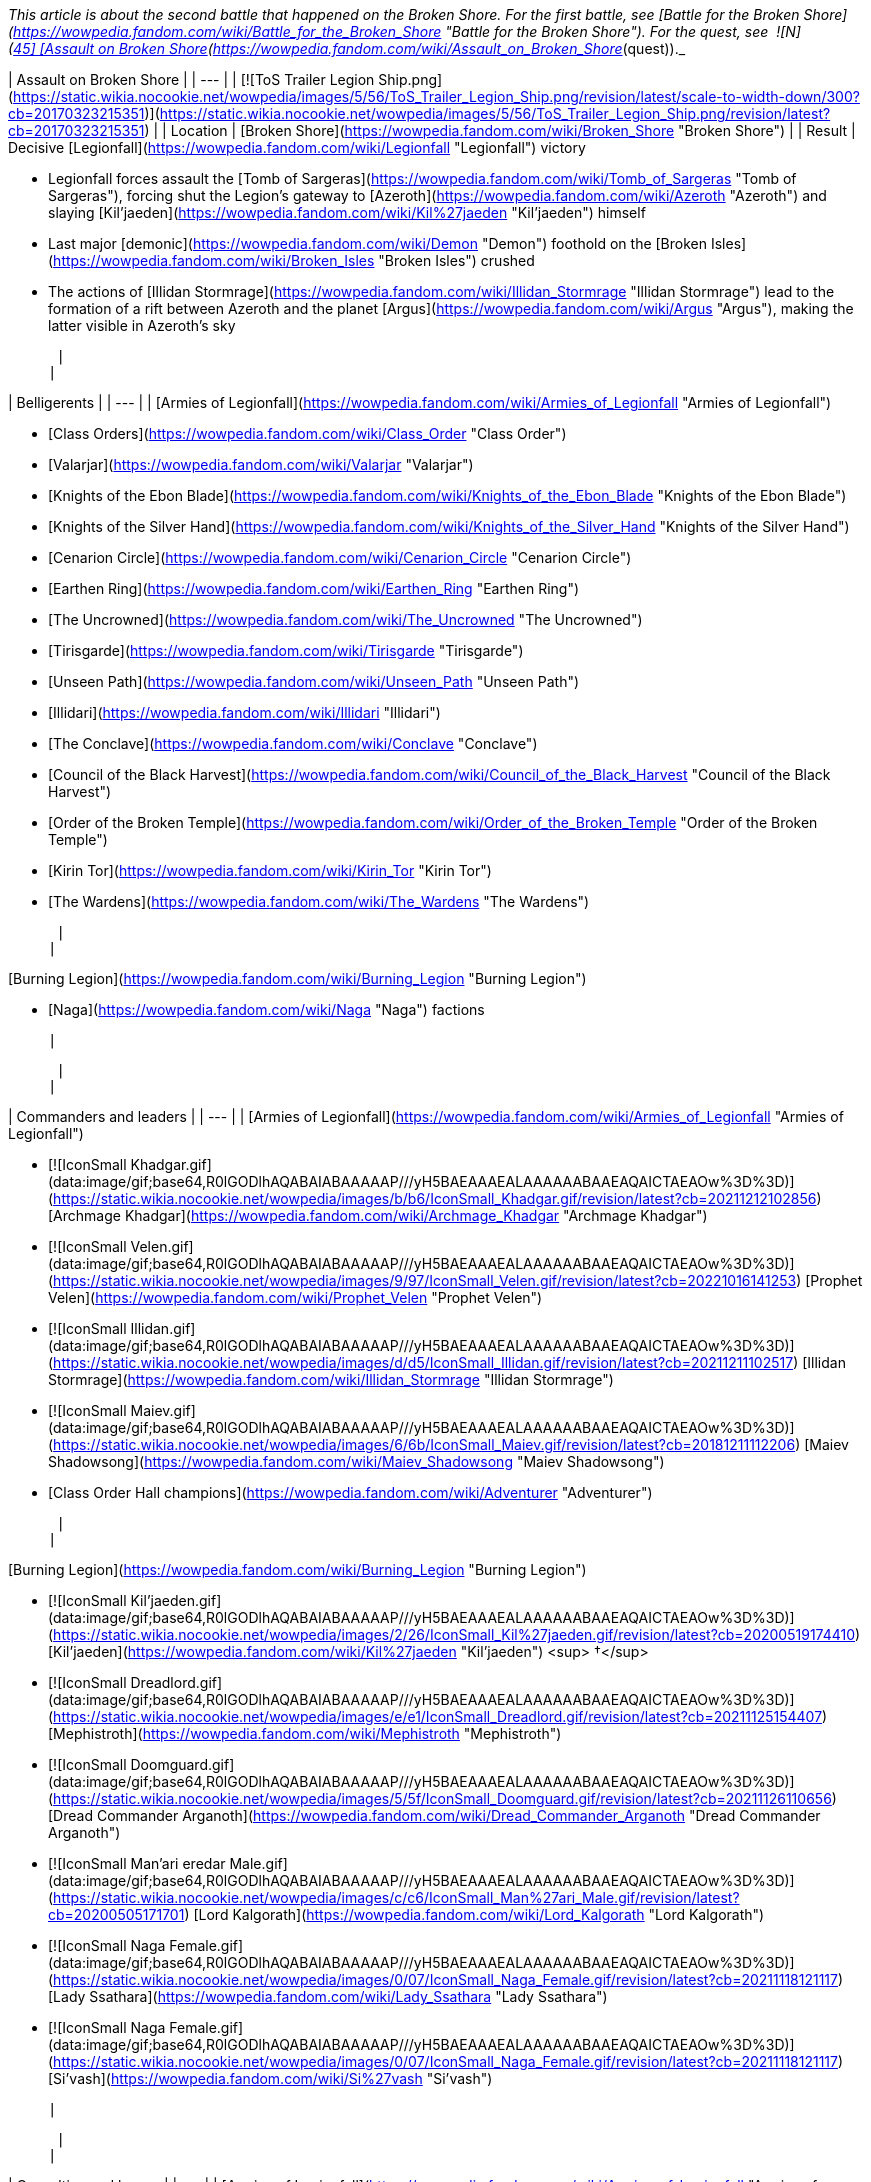 _This article is about the second battle that happened on the Broken Shore. For the first battle, see [Battle for the Broken Shore](https://wowpedia.fandom.com/wiki/Battle_for_the_Broken_Shore "Battle for the Broken Shore"). For the quest, see  ![N](https://static.wikia.nocookie.net/wowpedia/images/c/cb/Neutral_15.png/revision/latest?cb=20110620220434) \[45\] [Assault on Broken Shore](https://wowpedia.fandom.com/wiki/Assault_on_Broken_Shore_(quest))._

| Assault on Broken Shore |
| --- |
| [![ToS Trailer Legion Ship.png](https://static.wikia.nocookie.net/wowpedia/images/5/56/ToS_Trailer_Legion_Ship.png/revision/latest/scale-to-width-down/300?cb=20170323215351)](https://static.wikia.nocookie.net/wowpedia/images/5/56/ToS_Trailer_Legion_Ship.png/revision/latest?cb=20170323215351) |
| Location | [Broken Shore](https://wowpedia.fandom.com/wiki/Broken_Shore "Broken Shore") |
| Result | 
Decisive [Legionfall](https://wowpedia.fandom.com/wiki/Legionfall "Legionfall") victory

-   Legionfall forces assault the [Tomb of Sargeras](https://wowpedia.fandom.com/wiki/Tomb_of_Sargeras "Tomb of Sargeras"), forcing shut the Legion's gateway to [Azeroth](https://wowpedia.fandom.com/wiki/Azeroth "Azeroth") and slaying [Kil'jaeden](https://wowpedia.fandom.com/wiki/Kil%27jaeden "Kil'jaeden") himself
-   Last major [demonic](https://wowpedia.fandom.com/wiki/Demon "Demon") foothold on the [Broken Isles](https://wowpedia.fandom.com/wiki/Broken_Isles "Broken Isles") crushed
-   The actions of [Illidan Stormrage](https://wowpedia.fandom.com/wiki/Illidan_Stormrage "Illidan Stormrage") lead to the formation of a rift between Azeroth and the planet [Argus](https://wowpedia.fandom.com/wiki/Argus "Argus"), making the latter visible in Azeroth's sky

 |
| 

| Belligerents |
| --- |
| 
[Armies of Legionfall](https://wowpedia.fandom.com/wiki/Armies_of_Legionfall "Armies of Legionfall")

-   [Class Orders](https://wowpedia.fandom.com/wiki/Class_Order "Class Order")
    -   [Valarjar](https://wowpedia.fandom.com/wiki/Valarjar "Valarjar")
    -   [Knights of the Ebon Blade](https://wowpedia.fandom.com/wiki/Knights_of_the_Ebon_Blade "Knights of the Ebon Blade")
    -   [Knights of the Silver Hand](https://wowpedia.fandom.com/wiki/Knights_of_the_Silver_Hand "Knights of the Silver Hand")
    -   [Cenarion Circle](https://wowpedia.fandom.com/wiki/Cenarion_Circle "Cenarion Circle")
    -   [Earthen Ring](https://wowpedia.fandom.com/wiki/Earthen_Ring "Earthen Ring")
    -   [The Uncrowned](https://wowpedia.fandom.com/wiki/The_Uncrowned "The Uncrowned")
    -   [Tirisgarde](https://wowpedia.fandom.com/wiki/Tirisgarde "Tirisgarde")
    -   [Unseen Path](https://wowpedia.fandom.com/wiki/Unseen_Path "Unseen Path")
    -   [Illidari](https://wowpedia.fandom.com/wiki/Illidari "Illidari")
    -   [The Conclave](https://wowpedia.fandom.com/wiki/Conclave "Conclave")
    -   [Council of the Black Harvest](https://wowpedia.fandom.com/wiki/Council_of_the_Black_Harvest "Council of the Black Harvest")
    -   [Order of the Broken Temple](https://wowpedia.fandom.com/wiki/Order_of_the_Broken_Temple "Order of the Broken Temple")
-   [Kirin Tor](https://wowpedia.fandom.com/wiki/Kirin_Tor "Kirin Tor")
-   [The Wardens](https://wowpedia.fandom.com/wiki/The_Wardens "The Wardens")

 |
| 

[Burning Legion](https://wowpedia.fandom.com/wiki/Burning_Legion "Burning Legion")

-   [Naga](https://wowpedia.fandom.com/wiki/Naga "Naga") factions

 |

 |
| 

| Commanders and leaders |
| --- |
| 
[Armies of Legionfall](https://wowpedia.fandom.com/wiki/Armies_of_Legionfall "Armies of Legionfall")

-   [![IconSmall Khadgar.gif](data:image/gif;base64,R0lGODlhAQABAIABAAAAAP///yH5BAEAAAEALAAAAAABAAEAQAICTAEAOw%3D%3D)](https://static.wikia.nocookie.net/wowpedia/images/b/b6/IconSmall_Khadgar.gif/revision/latest?cb=20211212102856) [Archmage Khadgar](https://wowpedia.fandom.com/wiki/Archmage_Khadgar "Archmage Khadgar")
-   [![IconSmall Velen.gif](data:image/gif;base64,R0lGODlhAQABAIABAAAAAP///yH5BAEAAAEALAAAAAABAAEAQAICTAEAOw%3D%3D)](https://static.wikia.nocookie.net/wowpedia/images/9/97/IconSmall_Velen.gif/revision/latest?cb=20221016141253) [Prophet Velen](https://wowpedia.fandom.com/wiki/Prophet_Velen "Prophet Velen")
-   [![IconSmall Illidan.gif](data:image/gif;base64,R0lGODlhAQABAIABAAAAAP///yH5BAEAAAEALAAAAAABAAEAQAICTAEAOw%3D%3D)](https://static.wikia.nocookie.net/wowpedia/images/d/d5/IconSmall_Illidan.gif/revision/latest?cb=20211211102517) [Illidan Stormrage](https://wowpedia.fandom.com/wiki/Illidan_Stormrage "Illidan Stormrage")
-   [![IconSmall Maiev.gif](data:image/gif;base64,R0lGODlhAQABAIABAAAAAP///yH5BAEAAAEALAAAAAABAAEAQAICTAEAOw%3D%3D)](https://static.wikia.nocookie.net/wowpedia/images/6/6b/IconSmall_Maiev.gif/revision/latest?cb=20181211112206) [Maiev Shadowsong](https://wowpedia.fandom.com/wiki/Maiev_Shadowsong "Maiev Shadowsong")
-   [Class Order Hall champions](https://wowpedia.fandom.com/wiki/Adventurer "Adventurer")

 |
| 

[Burning Legion](https://wowpedia.fandom.com/wiki/Burning_Legion "Burning Legion")

-   [![IconSmall Kil'jaeden.gif](data:image/gif;base64,R0lGODlhAQABAIABAAAAAP///yH5BAEAAAEALAAAAAABAAEAQAICTAEAOw%3D%3D)](https://static.wikia.nocookie.net/wowpedia/images/2/26/IconSmall_Kil%27jaeden.gif/revision/latest?cb=20200519174410) [Kil'jaeden](https://wowpedia.fandom.com/wiki/Kil%27jaeden "Kil'jaeden") <sup>&nbsp;†</sup>
    -   [![IconSmall Dreadlord.gif](data:image/gif;base64,R0lGODlhAQABAIABAAAAAP///yH5BAEAAAEALAAAAAABAAEAQAICTAEAOw%3D%3D)](https://static.wikia.nocookie.net/wowpedia/images/e/e1/IconSmall_Dreadlord.gif/revision/latest?cb=20211125154407) [Mephistroth](https://wowpedia.fandom.com/wiki/Mephistroth "Mephistroth")
    -   [![IconSmall Doomguard.gif](data:image/gif;base64,R0lGODlhAQABAIABAAAAAP///yH5BAEAAAEALAAAAAABAAEAQAICTAEAOw%3D%3D)](https://static.wikia.nocookie.net/wowpedia/images/5/5f/IconSmall_Doomguard.gif/revision/latest?cb=20211126110656) [Dread Commander Arganoth](https://wowpedia.fandom.com/wiki/Dread_Commander_Arganoth "Dread Commander Arganoth")
    -   [![IconSmall Man'ari eredar Male.gif](data:image/gif;base64,R0lGODlhAQABAIABAAAAAP///yH5BAEAAAEALAAAAAABAAEAQAICTAEAOw%3D%3D)](https://static.wikia.nocookie.net/wowpedia/images/c/c6/IconSmall_Man%27ari_Male.gif/revision/latest?cb=20200505171701) [Lord Kalgorath](https://wowpedia.fandom.com/wiki/Lord_Kalgorath "Lord Kalgorath")
-   [![IconSmall Naga Female.gif](data:image/gif;base64,R0lGODlhAQABAIABAAAAAP///yH5BAEAAAEALAAAAAABAAEAQAICTAEAOw%3D%3D)](https://static.wikia.nocookie.net/wowpedia/images/0/07/IconSmall_Naga_Female.gif/revision/latest?cb=20211118121117) [Lady Ssathara](https://wowpedia.fandom.com/wiki/Lady_Ssathara "Lady Ssathara")
-   [![IconSmall Naga Female.gif](data:image/gif;base64,R0lGODlhAQABAIABAAAAAP///yH5BAEAAAEALAAAAAABAAEAQAICTAEAOw%3D%3D)](https://static.wikia.nocookie.net/wowpedia/images/0/07/IconSmall_Naga_Female.gif/revision/latest?cb=20211118121117) [Si'vash](https://wowpedia.fandom.com/wiki/Si%27vash "Si'vash")

 |

 |
| 

| Casualties and losses |
| --- |
| 
[Armies of Legionfall](https://wowpedia.fandom.com/wiki/Armies_of_Legionfall "Armies of Legionfall")

-   Heavy

 |
| 

[Burning Legion](https://wowpedia.fandom.com/wiki/Burning_Legion "Burning Legion")

-   Heavy

 |

 |
| Previous | [Nightfallen rebellion](https://wowpedia.fandom.com/wiki/Nightfallen_rebellion "Nightfallen rebellion") |
| Next | [Legion Assaults](https://wowpedia.fandom.com/wiki/Legion_Assaults "Legion Assaults") |

The **Assault on Broken Shore** (or the **Legionfall Campaign**)<sup id="cite_ref-1"><a href="https://wowpedia.fandom.com/wiki/Assault_on_Broken_Shore#cite_note-1">[1]</a></sup><sup id="cite_ref-2"><a href="https://wowpedia.fandom.com/wiki/Assault_on_Broken_Shore#cite_note-2">[2]</a></sup> is a battle between the [Burning Legion](https://wowpedia.fandom.com/wiki/Burning_Legion "Burning Legion") and a united force of [Azeroth](https://wowpedia.fandom.com/wiki/Azeroth "Azeroth")'s defenders, centered around the [Broken Shore](https://wowpedia.fandom.com/wiki/Broken_Shore "Broken Shore") region of the [Broken Isles](https://wowpedia.fandom.com/wiki/Broken_Isles "Broken Isles"), as a part of the larger [war in the Broken Isles](https://wowpedia.fandom.com/wiki/Third_invasion_of_the_Burning_Legion#War_in_the_Broken_Isles "Third invasion of the Burning Legion"). The assault, triggered by a Legion attack on [Dalaran](https://wowpedia.fandom.com/wiki/Dalaran "Dalaran"), echoed [a similar effort](https://wowpedia.fandom.com/wiki/Battle_for_the_Broken_Shore "Battle for the Broken Shore") launched at the war's outbreak; one which ultimately resulted in a decisive victory for the Burning Legion.

In preparing for the imminent assault on the Legion-held Broken Shore, representatives from all of the various [Class Orders](https://wowpedia.fandom.com/wiki/Class_Order "Class Order") met to form the [Armies of Legionfall](https://wowpedia.fandom.com/wiki/Armies_of_Legionfall "Armies of Legionfall"), a new unified faction dedicated to thwarting the Burning Legion. Under the direction of [Archmage Khadgar](https://wowpedia.fandom.com/wiki/Khadgar "Khadgar") of the [Kirin Tor](https://wowpedia.fandom.com/wiki/Kirin_Tor "Kirin Tor"), this new force successfully threw back the [demons](https://wowpedia.fandom.com/wiki/Demon "Demon")' assault on Dalaran and secured a foothold on the Broken Shore itself.

Based from the position of [Deliverance Point](https://wowpedia.fandom.com/wiki/Deliverance_Point "Deliverance Point"), the Armies of Legionfall quickly set about engaging the Legion throughout the Broken Shore, securing further gains against [Kil'jaeden](https://wowpedia.fandom.com/wiki/Kil%27jaeden "Kil'jaeden")'s forces. The mortals' primary goal remains the [Tomb of Sargeras](https://wowpedia.fandom.com/wiki/Tomb_of_Sargeras "Tomb of Sargeras"), the focal point of the Burning Legion's invasion, where they seek to sever the Legion's link the [Twisting Nether](https://wowpedia.fandom.com/wiki/Twisting_Nether "Twisting Nether").

## History

### Wrath of the Deceiver

[![](https://static.wikia.nocookie.net/wowpedia/images/c/c8/Legionfall_champions.jpg/revision/latest/scale-to-width-down/290?cb=20170323193900)](https://static.wikia.nocookie.net/wowpedia/images/c/c8/Legionfall_champions.jpg/revision/latest?cb=20170323193900)

The meeting in [Dalaran](https://wowpedia.fandom.com/wiki/Dalaran "Dalaran")

The outcome of the siege of the [Nighthold](https://wowpedia.fandom.com/wiki/Nighthold "Nighthold") in [Suramar City](https://wowpedia.fandom.com/wiki/Suramar_City "Suramar City") saw the conclusion of the [Nightfallen rebellion](https://wowpedia.fandom.com/wiki/Nightfallen_rebellion "Nightfallen rebellion"), the death of the [warlock](https://wowpedia.fandom.com/wiki/Warlock "Warlock") [Gul'dan](https://wowpedia.fandom.com/wiki/Gul%27dan_(alternate_universe) "Gul'dan (alternate universe)"), and the failure of the [Burning Legion](https://wowpedia.fandom.com/wiki/Burning_Legion "Burning Legion")'s plans in the region. The recovery of the final [Pillar of Creation](https://wowpedia.fandom.com/wiki/Pillar_of_Creation "Pillar of Creation"), the [Eye of Aman'thul](https://wowpedia.fandom.com/wiki/Eye_of_Aman%27thul "Eye of Aman'thul"), also marked a new milestone in the fight against the Legion's invasion as a whole.

With all the ancient artifacts in hand, the portal facilitating the [demons](https://wowpedia.fandom.com/wiki/Demon "Demon")' assault on [Azeroth](https://wowpedia.fandom.com/wiki/Azeroth "Azeroth") could finally be sealed shut permanently, ending the immediate threat to the world. This portal, however, was located at the very center of the Legion's presence on the [Broken Isles](https://wowpedia.fandom.com/wiki/Broken_Isles "Broken Isles"): the [Tomb of Sargeras](https://wowpedia.fandom.com/wiki/Tomb_of_Sargeras "Tomb of Sargeras"). A meeting was subsequently called by [Archmage Khadgar](https://wowpedia.fandom.com/wiki/Archmage_Khadgar "Archmage Khadgar") of the [Kirin Tor](https://wowpedia.fandom.com/wiki/Kirin_Tor "Kirin Tor") in the city of [Dalaran](https://wowpedia.fandom.com/wiki/Dalaran "Dalaran") to plan for the impending assault, with representatives from all of Azeroth's [Class Orders](https://wowpedia.fandom.com/wiki/Class_Order "Class Order") in attendance.

[During the ensuing meeting](https://wowpedia.fandom.com/wiki/Assault_on_Broken_Shore#) on [Krasus' Landing](https://wowpedia.fandom.com/wiki/Krasus%27_Landing "Krasus' Landing"), Khadgar outlined to those gathered the importance of striking against the Legion immediately, now that all the Pillars of Creation were in their possession. [Prophet Velen](https://wowpedia.fandom.com/wiki/Prophet_Velen "Prophet Velen") went on to preach caution and vigilance to those gathered; yet unbeknownst to even Velen, the [demon lord](https://wowpedia.fandom.com/wiki/Demon_lord "Demon lord") [Kil'jaeden](https://wowpedia.fandom.com/wiki/Kil%27jaeden "Kil'jaeden") himself was observing the gathering from the planet [Argus](https://wowpedia.fandom.com/wiki/Argus "Argus"). Infuriated on seeing his former friend, Kil'jaeden ordered a massive attack on Dalaran itself, after communing with his master [Sargeras](https://wowpedia.fandom.com/wiki/Sargeras "Sargeras").

As [Legion ships](https://wowpedia.fandom.com/wiki/Legion_ship "Legion ship") began bearing down on Dalaran, the [Armies of Legionfall](https://wowpedia.fandom.com/wiki/Armies_of_Legionfall "Armies of Legionfall") were quickly mobilized to deal with the threat. Along with [Illidan Stormrage](https://wowpedia.fandom.com/wiki/Illidan_Stormrage "Illidan Stormrage"), [Maiev Shadowsong](https://wowpedia.fandom.com/wiki/Maiev_Shadowsong "Maiev Shadowsong") and forces from the [Class Orders](https://wowpedia.fandom.com/wiki/Class_Order "Class Order"), the [Order Hall champions](https://wowpedia.fandom.com/wiki/Adventurer "Adventurer") spearheaded an assault on the demons on and above the nearby [Broken Shore](https://wowpedia.fandom.com/wiki/Broken_Shore "Broken Shore").

### Initial assault

[![](https://static.wikia.nocookie.net/wowpedia/images/9/95/ToS_Trailer_Legion_Ship2.png/revision/latest/scale-to-width-down/250?cb=20170323215508)](https://static.wikia.nocookie.net/wowpedia/images/9/95/ToS_Trailer_Legion_Ship2.png/revision/latest?cb=20170323215508)

Legion ships bear down on [Dalaran](https://wowpedia.fandom.com/wiki/Dalaran "Dalaran")

_Main article: [Assault on Broken Shore (quest)](https://wowpedia.fandom.com/wiki/Assault_on_Broken_Shore_(quest) "Assault on Broken Shore (quest)")_

Immediately, forces from [Dalaran](https://wowpedia.fandom.com/wiki/Dalaran "Dalaran") counterattacked the Legion demonic vessels, beginning a series of heated battles on the ships' decks. Meanwhile, another force sent from Dalaran struck out toward the Broken Shore itself, clashing with the [Burning Legion](https://wowpedia.fandom.com/wiki/Burning_Legion "Burning Legion") on the coastline along the southern coastline, and quickly carving a path through the demons inland.

After closing numerous portals and defeating Legion reinforcements, the mortal champions used a large portal created by the [Council of the Black Harvest](https://wowpedia.fandom.com/wiki/Council_of_the_Black_Harvest "Council of the Black Harvest") to gain access to the demon command ship hovering near the battlefield.

Having planted explosives around the vessel, the invaders then confronted the [dreadlord](https://wowpedia.fandom.com/wiki/Nathrezim "Nathrezim") commanding the Legion's forces, [Mephistroth](https://wowpedia.fandom.com/wiki/Mephistroth "Mephistroth"). Although he was not slain, Mephistroth retreated from the battle following the fight, leaving the ship in the mortals' hands. Shortly thereafter, the explosives were detonated and the ship was annihilated. The attack on Dalaran subsequently ground to a halt, while the Armies of Legionfall exploited their victory by establishing a permanent base on the Broken Shore, in the form of [Deliverance Point](https://wowpedia.fandom.com/wiki/Deliverance_Point "Deliverance Point").<sup id="cite_ref-3"><a href="https://wowpedia.fandom.com/wiki/Assault_on_Broken_Shore#cite_note-3">[3]</a></sup>

### The conflict continues

[![](https://static.wikia.nocookie.net/wowpedia/images/5/5d/Legion_Portal_%28Assault_on_Broken_Shore%29.png/revision/latest/scale-to-width-down/180?cb=20201203121201)](https://static.wikia.nocookie.net/wowpedia/images/5/5d/Legion_Portal_%28Assault_on_Broken_Shore%29.png/revision/latest?cb=20201203121201)

Legion Portal

[![](https://static.wikia.nocookie.net/wowpedia/images/a/af/Broken_Shore_demons.jpg/revision/latest/scale-to-width-down/300?cb=20170410194253)](https://static.wikia.nocookie.net/wowpedia/images/a/af/Broken_Shore_demons.jpg/revision/latest?cb=20170410194253)

[Demonic](https://wowpedia.fandom.com/wiki/Demon "Demon") forces on the [Broken Shore](https://wowpedia.fandom.com/wiki/Broken_Shore "Broken Shore")

Soon, the Armies of Legionfall began operating from several other locations throughout the [Broken Shore](https://wowpedia.fandom.com/wiki/Broken_Shore "Broken Shore"), including [Vengeance Point](https://wowpedia.fandom.com/wiki/Vengeance_Point "Vengeance Point") to the north and [Aalgen Point](https://wowpedia.fandom.com/wiki/Aalgen_Point "Aalgen Point") in the east. The garrison of [Illidari](https://wowpedia.fandom.com/wiki/Illidari "Illidari") [demon hunters](https://wowpedia.fandom.com/wiki/Demon_hunter "Demon hunter") at Vengeance Point, in particular, came under heavy attack from demonic forces, which attempted to overwhelm the outpost. [Champions](https://wowpedia.fandom.com/wiki/Adventurer "Adventurer") of the [Order Halls](https://wowpedia.fandom.com/wiki/Order_Hall "Order Hall") ultimately succeeding in stemming this tide early in the conflict.<sup id="cite_ref-4"><a href="https://wowpedia.fandom.com/wiki/Assault_on_Broken_Shore#cite_note-4">[4]</a></sup>

With a base established, the Armies of Legionfall rapidly set about constructing various other important structures at Deliverance Point which would aid in the fight against the Burning Legion. In particular, the [Mage Tower](https://wowpedia.fandom.com/wiki/Mage_Tower_(Broken_Shore) "Mage Tower (Broken Shore)"), [Nether Disruptor](https://wowpedia.fandom.com/wiki/Nether_Disruptor "Nether Disruptor"), and [Command Center](https://wowpedia.fandom.com/wiki/Command_Center "Command Center") became a major focus of the Order Halls, the building of which in turn required a great deal of resources and supplies secured across the region. Even when completed, however, these structures became key targets for demonic attacks and thus rarely remained intact for long.

Around this time, a sizeable group of [naga](https://wowpedia.fandom.com/wiki/Naga "Naga"), independent from the majority of the race loyal to [Queen Azshara](https://wowpedia.fandom.com/wiki/Queen_Azshara "Queen Azshara"), arrived on the Broken Shore to pledge allegiance to the Burning Legion in exchange for great power. Incidentally, these naga took up residence at [Felrage Strand](https://wowpedia.fandom.com/wiki/Felrage_Strand "Felrage Strand") along the coastline of the Broken Shore, as well as within the [Tomb of Sargeras](https://wowpedia.fandom.com/wiki/Tomb_of_Sargeras "Tomb of Sargeras") proper. They went on to join in the fight against the Armies of Legionfall, and became a target for the invaders as they attempted to push the Legion from the isles.<sup id="cite_ref-5"><a href="https://wowpedia.fandom.com/wiki/Assault_on_Broken_Shore#cite_note-5">[5]</a></sup>

In response to the incursion into the Broken Shore, the Burning Legion gradually increased its efforts in assaulting the remainder of the [Broken Isles](https://wowpedia.fandom.com/wiki/Broken_Isles "Broken Isles").<sup id="cite_ref-6"><a href="https://wowpedia.fandom.com/wiki/Assault_on_Broken_Shore#cite_note-6">[6]</a></sup> [Large-scale invasions](https://wowpedia.fandom.com/wiki/Legion_Assaults "Legion Assaults") were launched in all the Isles' regions, with the denizens of each fighting desperately to repel the attacks. Forces engaged on the Broken Shore were subsequently forced to leave occasionally to aid the defeat of these invasions.

Meanwhile, Legion forces on the Broken Shore (continuously supplied from the Tomb of Sargeras) continued battle with the determined Armies of Legionfall. A great deal of resistance came in the form of the _[Sentinax](https://wowpedia.fandom.com/wiki/Sentinax "Sentinax")_, a powerful [command ship](https://wowpedia.fandom.com/wiki/Legion_ship "Legion ship") which patrolled the skies over the Broken Shore, raining fire on those below and opening portals to initiate attacks.

### The Cathedral of Eternal Night

[![](https://static.wikia.nocookie.net/wowpedia/images/a/a0/Tomb_of_Sargeras_06.jpg/revision/latest/scale-to-width-down/250?cb=20170410223824)](https://static.wikia.nocookie.net/wowpedia/images/a/a0/Tomb_of_Sargeras_06.jpg/revision/latest?cb=20170410223824)

The [Tomb of Sargeras](https://wowpedia.fandom.com/wiki/Tomb_of_Sargeras "Tomb of Sargeras")

In keeping with their objective of the [Tomb of Sargeras](https://wowpedia.fandom.com/wiki/Tomb_of_Sargeras "Tomb of Sargeras"), an attack was planned on the fallen temple to [Elune](https://wowpedia.fandom.com/wiki/Elune "Elune") in order to begin the process of closing the Legion's portal. A large force engaged the majority of the demons guarding the structure, while an elite team of champions aided by [Illidan Stormrage](https://wowpedia.fandom.com/wiki/Illidan_Stormrage "Illidan Stormrage") and [Maiev Shadowsong](https://wowpedia.fandom.com/wiki/Maiev_Shadowsong "Maiev Shadowsong") began to ascend to the upper reaches. They carved a path through the Legion defenders before reaching the summit of the [Cathedral of Eternal Night](https://wowpedia.fandom.com/wiki/Cathedral_of_Eternal_Night "Cathedral of Eternal Night"). There, the party was confronted by [Mephistroth](https://wowpedia.fandom.com/wiki/Mephistroth "Mephistroth"), still commanding the Legion's defense of the Broken Shore.<sup id="cite_ref-7"><a href="https://wowpedia.fandom.com/wiki/Assault_on_Broken_Shore#cite_note-7">[7]</a></sup>

Seeking to return the  ![](https://static.wikia.nocookie.net/wowpedia/images/2/2f/Ability_paladin_shieldofthetemplar.png/revision/latest/scale-to-width-down/16?cb=20080826222526)[\[Aegis of Aggramar\]](https://wowpedia.fandom.com/wiki/Aegis_of_Aggramar) (a Pillar of Creation) to its resting place and thus close the demonic portal, the mortal invaders battled the [dreadlord](https://wowpedia.fandom.com/wiki/Dreadlord "Dreadlord"), who attempted to stop them. In the ensuing fight, Mephistroth was slain and an echo of the former [Guardian](https://wowpedia.fandom.com/wiki/Guardian "Guardian") [Aegwynn](https://wowpedia.fandom.com/wiki/Aegwynn "Aegwynn") appeared and spoke to the champions. She revealed to them what would truly be required to close the Legion's portal; the Pillars of Creation would have to be used in the depths of the Tomb of Sargeras. By placing the Pillars of Creation in the tomb, it would consequently restore Aegwynn's wards and push back against the Burning Legion invaders. Afterwards, the champions must venture into the depths of the tomb and use the [Eye of Aman'Thul](https://wowpedia.fandom.com/wiki/Eye_of_Aman%27Thul "Eye of Aman'Thul") to eradicate the [Felstorm](https://wowpedia.fandom.com/wiki/Felstorm "Felstorm") and sever the Legion's link to Azeroth.<sup id="cite_ref-8"><a href="https://wowpedia.fandom.com/wiki/Assault_on_Broken_Shore#cite_note-8">[8]</a></sup>

Unbeknownst to the armies of [Legionfall](https://wowpedia.fandom.com/wiki/Legionfall "Legionfall") and Aegwynn's echo, when [Gul'dan](https://wowpedia.fandom.com/wiki/Gul%27dan_(alternate_universe) "Gul'dan (alternate universe)") re-entered the tomb, he tore down Aegwynn's wards and opened a doorway for the [Legion](https://wowpedia.fandom.com/wiki/Burning_Legion "Burning Legion") to invade.<sup id="cite_ref-ToSin_9-0"><a href="https://wowpedia.fandom.com/wiki/Assault_on_Broken_Shore#cite_note-ToSin-9">[9]</a></sup> Consequently, this allowed the fel army to tear at the vault in hopes of reanimating [Sargeras](https://wowpedia.fandom.com/wiki/Sargeras "Sargeras")' [Fallen Avatar](https://wowpedia.fandom.com/wiki/Fallen_Avatar "Fallen Avatar"). The protective wards which were meant to secure the temple now become a hindrance and the champions must now use the Pillars of Creation to unbar their way.<sup id="cite_ref-10"><a href="https://wowpedia.fandom.com/wiki/Assault_on_Broken_Shore#cite_note-10">[10]</a></sup>

After weeks of a hard-fought battle, Azeroth's heroes, at last, enter the dark [Tomb of Sargeras](https://wowpedia.fandom.com/wiki/Tomb_of_Sargeras_(instance) "Tomb of Sargeras (instance)"). Using the [Pillars of Creation](https://wowpedia.fandom.com/wiki/Pillars_of_Creation "Pillars of Creation") to unbar [Aegwynn](https://wowpedia.fandom.com/wiki/Aegwynn "Aegwynn")'s protective wards, the band of heroes eventually defeated the remnants of the fel army in the vault and faced [Sargeras](https://wowpedia.fandom.com/wiki/Sargeras "Sargeras")' own [avatar](https://wowpedia.fandom.com/wiki/Avatar_of_Sargeras "Avatar of Sargeras"). [Prophet Velen](https://wowpedia.fandom.com/wiki/Prophet_Velen "Prophet Velen"), [Archmage Khadgar](https://wowpedia.fandom.com/wiki/Archmage_Khadgar "Archmage Khadgar"), [Illidan](https://wowpedia.fandom.com/wiki/Illidan "Illidan"), and Azeroth's heroes pursued [Kil'jaeden](https://wowpedia.fandom.com/wiki/Kil%27jaeden "Kil'jaeden") to his [command ship](https://wowpedia.fandom.com/wiki/Legion_ship "Legion ship") and vanquished him once and for all. With the death of Kil'jaeden, the Deceiver's command ship began to crash on Argus. Khadgar teleported everyone to the safety of [Azsuna](https://wowpedia.fandom.com/wiki/Azsuna "Azsuna") through a rift Illidan had opened with the  ![](https://static.wikia.nocookie.net/wowpedia/images/3/32/Inv_7ti_titan_sargeritekeystone.png/revision/latest/scale-to-width-down/16?cb=20160428145829)[\[Sargerite Keystone\]](https://wowpedia.fandom.com/wiki/Sargerite_Keystone) before the ship exploded. However, after arriving safely on Azeroth, it was revealed Illidan had left a rift from Azeroth to [Argus](https://wowpedia.fandom.com/wiki/Argus "Argus") open, much to Khadgar's dismay. Horrified, Khadgar asked Illidan what he had done, and Illidan responded that sometimes the hand of fate must be forced.<sup id="cite_ref-ToSin_9-1"><a href="https://wowpedia.fandom.com/wiki/Assault_on_Broken_Shore#cite_note-ToSin-9">[9]</a></sup>

## Trivia

-   The "Assault on Broken Shore" scenario largely harkens back to the original [conflict on the Broken Shore](https://wowpedia.fandom.com/wiki/Battle_for_the_Broken_Shore "Battle for the Broken Shore") at the outset of the [Third invasion of the Burning Legion](https://wowpedia.fandom.com/wiki/Third_invasion_of_the_Burning_Legion "Third invasion of the Burning Legion").
-   Different units from different [class orders](https://wowpedia.fandom.com/wiki/Class_Order "Class Order") appear to aid the [Legionfall commander](https://wowpedia.fandom.com/wiki/Adventurer "Adventurer").
    -   [Cenarion Circle](https://wowpedia.fandom.com/wiki/Cenarion_Circle "Cenarion Circle"): [Tranquil Bloomers](https://wowpedia.fandom.com/wiki/Tranquil_Bloomer "Tranquil Bloomer") and an [Ancient of War](https://wowpedia.fandom.com/wiki/Ancient_of_War_(Legion) "Ancient of War (Legion)")
    -   [Conclave](https://wowpedia.fandom.com/wiki/Conclave "Conclave"): [Grand Priests](https://wowpedia.fandom.com/wiki/Grand_Priest "Grand Priest"), led by [Velen](https://wowpedia.fandom.com/wiki/Velen "Velen")
    -   [Council of the Black Harvest](https://wowpedia.fandom.com/wiki/Council_of_the_Black_Harvest "Council of the Black Harvest"): [Black Harvest Invokers](https://wowpedia.fandom.com/wiki/Black_Harvest_Invoker "Black Harvest Invoker") and [Acolytes](https://wowpedia.fandom.com/wiki/Black_Harvest_Acolyte "Black Harvest Acolyte"), led by [Ritssyn Flamescowl](https://wowpedia.fandom.com/wiki/Ritssyn_Flamescowl "Ritssyn Flamescowl")
    -   [Earthen Ring](https://wowpedia.fandom.com/wiki/Earthen_Ring "Earthen Ring"): [Earthen Ring Shaman](https://wowpedia.fandom.com/wiki/Earthen_Ring_Shaman "Earthen Ring Shaman")
    -   [Illidari](https://wowpedia.fandom.com/wiki/Illidari "Illidari"): [Illidari Veterans](https://wowpedia.fandom.com/wiki/Illidari_Veteran "Illidari Veteran"), led by [Illidan Stormrage](https://wowpedia.fandom.com/wiki/Illidan_Stormrage "Illidan Stormrage")
    -   [Knights of the Ebon Blade](https://wowpedia.fandom.com/wiki/Knights_of_the_Ebon_Blade "Knights of the Ebon Blade"): [Knights of the Ebon Blade](https://wowpedia.fandom.com/wiki/Knight_of_the_Ebon_Blade_(NPC) "Knight of the Ebon Blade (NPC)")
    -   [Knights of the Silver Hand](https://wowpedia.fandom.com/wiki/Knights_of_the_Silver_Hand "Knights of the Silver Hand"): [Silver Highguards](https://wowpedia.fandom.com/wiki/Silver_Highguard "Silver Highguard")
    -   [Order of the Broken Temple](https://wowpedia.fandom.com/wiki/Order_of_the_Broken_Temple "Order of the Broken Temple"): [Crane Style Masters](https://wowpedia.fandom.com/wiki/Crane_Style_Master "Crane Style Master")
    -   [Uncrowned](https://wowpedia.fandom.com/wiki/The_Uncrowned "The Uncrowned"): [Uncrowned Agents](https://wowpedia.fandom.com/wiki/Uncrowned_Agent "Uncrowned Agent")
    -   [Tirisgarde](https://wowpedia.fandom.com/wiki/Tirisgarde "Tirisgarde"): [Kirin Tor Guardians](https://wowpedia.fandom.com/wiki/Kirin_Tor_Guardian "Kirin Tor Guardian") and [Mages](https://wowpedia.fandom.com/wiki/Kirin_Tor_Mage_(Broken_Shore) "Kirin Tor Mage (Broken Shore)")
    -   [Unseen Path](https://wowpedia.fandom.com/wiki/Unseen_Path "Unseen Path"): [Unseen Pathfinders](https://wowpedia.fandom.com/wiki/Unseen_Pathfinder "Unseen Pathfinder")
    -   [Valarjar](https://wowpedia.fandom.com/wiki/Valarjar "Valarjar"): [Stormforged Shieldmaidens](https://wowpedia.fandom.com/wiki/Stormforged_Shieldmaiden "Stormforged Shieldmaiden")
    -   [Wardens](https://wowpedia.fandom.com/wiki/The_Wardens "The Wardens"): [Warden Vigilants](https://wowpedia.fandom.com/wiki/Warden_Vigilant "Warden Vigilant"), led by [Maiev Shadowsong](https://wowpedia.fandom.com/wiki/Maiev_Shadowsong "Maiev Shadowsong")

## Videos

-   [World of Warcraft: Legion - Patch 7.2 – The Tomb of Sargeras Trailer](https://wowpedia.fandom.com/wiki/Assault_on_Broken_Shore#)
-   [Nighthold In-game Cinematic Finale](https://wowpedia.fandom.com/wiki/Assault_on_Broken_Shore#)
-   [Tomb of Sargeras In-game Cinematic Finale](https://wowpedia.fandom.com/wiki/Assault_on_Broken_Shore#)

## See also

-    ![N](https://static.wikia.nocookie.net/wowpedia/images/c/cb/Neutral_15.png/revision/latest?cb=20110620220434) \[45\] [Assault on Broken Shore](https://wowpedia.fandom.com/wiki/Assault_on_Broken_Shore_(quest)), the [scenario](https://wowpedia.fandom.com/wiki/Scenario "Scenario") starting the conflict.

## References

## External links

<table><tbody><tr><td><ul><li><a target="_self" rel="nofollow" href="https://www.wowhead.com/zone=8581">Wowhead</a></li><li><a target="_self" rel="nofollow" href="https://www.wowdb.com/zones/8581">WoWDB</a></li></ul></td><td><ul><li><a target="_self" rel="nofollow" href="https://www.wowhead.com/zone=8479">Wowhead</a></li><li><a target="_self" rel="nofollow" href="https://www.wowdb.com/zones/8479">WoWDB</a></li></ul></td></tr></tbody></table>

| 
-   [v](https://wowpedia.fandom.com/wiki/Template:Conflicts_in_WoW_since_Cataclysm "Template:Conflicts in WoW since Cataclysm")
-   [e](https://wowpedia.fandom.com/wiki/Template:Conflicts_in_WoW_since_Cataclysm?action=edit)

Conflicts starting since Deathwing's [Cataclysm](https://wowpedia.fandom.com/wiki/Cataclysm_(event) "Cataclysm (event)")

 |
| --- |
|  |
| [![Cataclysm](https://static.wikia.nocookie.net/wowpedia/images/e/ef/Cata-Logo-Small.png/revision/latest?cb=20120818171714)](https://wowpedia.fandom.com/wiki/World_of_Warcraft:_Cataclysm "Cataclysm") _[Cataclysm](https://wowpedia.fandom.com/wiki/World_of_Warcraft:_Cataclysm "World of Warcraft: Cataclysm")_ | 

-   [War against Deathwing](https://wowpedia.fandom.com/wiki/War_against_Deathwing "War against Deathwing")
    -   [Elemental Unrest](https://wowpedia.fandom.com/wiki/Elemental_Unrest "Elemental Unrest")
    -   [Firelands Invasion](https://wowpedia.fandom.com/wiki/Firelands_Invasion "Firelands Invasion")
-   [Battle for Thunder Bluff](https://wowpedia.fandom.com/wiki/Battle_for_Thunder_Bluff "Battle for Thunder Bluff")



 |
|  |
| [![Cataclysm](https://static.wikia.nocookie.net/wowpedia/images/e/ef/Cata-Logo-Small.png/revision/latest?cb=20120818171714)](https://wowpedia.fandom.com/wiki/World_of_Warcraft:_Cataclysm "Cataclysm") _[Cataclysm](https://wowpedia.fandom.com/wiki/World_of_Warcraft:_Cataclysm "World of Warcraft: Cataclysm")_ and  
[![Mists of Pandaria](https://static.wikia.nocookie.net/wowpedia/images/2/26/Mists-Logo-Small.png/revision/latest?cb=20120407193524)](https://wowpedia.fandom.com/wiki/World_of_Warcraft:_Mists_of_Pandaria "Mists of Pandaria") _[Mists of Pandaria](https://wowpedia.fandom.com/wiki/World_of_Warcraft:_Mists_of_Pandaria "World of Warcraft: Mists of Pandaria")_ | 

-   [Alliance-Horde war](https://wowpedia.fandom.com/wiki/Alliance-Horde_war "Alliance-Horde war")
    -   [Invasion of Gilneas](https://wowpedia.fandom.com/wiki/Invasion_of_Gilneas "Invasion of Gilneas")
    -   [Battle of the Lost Isles](https://wowpedia.fandom.com/wiki/Battle_of_the_Lost_Isles "Battle of the Lost Isles")
    -   [Second Battle for Hillsbrad](https://wowpedia.fandom.com/wiki/Battle_for_Hillsbrad#Cataclysm "Battle for Hillsbrad")
    -   [Battle for Andorhal](https://wowpedia.fandom.com/wiki/Battle_for_Andorhal "Battle for Andorhal")
    -   [Ashenvale war](https://wowpedia.fandom.com/wiki/Ashenvale_war "Ashenvale war")
    -   [Battle for Tol Barad](https://wowpedia.fandom.com/wiki/Battle_for_Tol_Barad "Battle for Tol Barad")
    -   [Attack on Theramore Isle](https://wowpedia.fandom.com/wiki/Attack_on_Theramore_Isle "Attack on Theramore Isle")
    -   [Landfall](https://wowpedia.fandom.com/wiki/Landfall "Landfall")
    -   [Purge of Dalaran](https://wowpedia.fandom.com/wiki/Purge_of_Dalaran "Purge of Dalaran")
    -   [Darkspear Rebellion](https://wowpedia.fandom.com/wiki/Darkspear_Rebellion "Darkspear Rebellion")
    -   [Battlefield: Barrens](https://wowpedia.fandom.com/wiki/Battlefield:_Barrens "Battlefield: Barrens")
    -   [Siege of Orgrimmar](https://wowpedia.fandom.com/wiki/Siege_of_Orgrimmar "Siege of Orgrimmar")
-   [War against the Zandalari](https://wowpedia.fandom.com/wiki/War_against_the_Zandalari "War against the Zandalari")



 |
|  |
| [![Warlords of Draenor](https://static.wikia.nocookie.net/wowpedia/images/7/71/WoD-Logo-Small.png/revision/latest?cb=20131108221912)](https://wowpedia.fandom.com/wiki/World_of_Warcraft:_Warlords_of_Draenor "Warlords of Draenor") _[Warlords of Draenor](https://wowpedia.fandom.com/wiki/World_of_Warcraft:_Warlords_of_Draenor "World of Warcraft: Warlords of Draenor")_ | 

-   [War between the Breakers and the Primals](https://wowpedia.fandom.com/wiki/War_between_the_Breakers_and_the_Primals "War between the Breakers and the Primals")
-   [War in Draenor](https://wowpedia.fandom.com/wiki/War_in_Draenor "War in Draenor")
    -   [Iron Horde Incursion](https://wowpedia.fandom.com/wiki/Iron_Horde_Incursion "Iron Horde Incursion")
    -   [Assault on the Dark Portal](https://wowpedia.fandom.com/wiki/Assault_on_the_Dark_Portal "Assault on the Dark Portal")
    -   [Siege of Bladespire Citadel](https://wowpedia.fandom.com/wiki/Siege_of_Bladespire_Citadel "Siege of Bladespire Citadel")
    -   [Defense of Karabor](https://wowpedia.fandom.com/wiki/Defense_of_Karabor "Defense of Karabor")
    -   [Battle of Thunder Pass](https://wowpedia.fandom.com/wiki/Battle_of_Thunder_Pass "Battle of Thunder Pass")
    -   [Battle for Shattrath](https://wowpedia.fandom.com/wiki/Battle_for_Shattrath "Battle for Shattrath")
    -   [Auchindoun crisis](https://wowpedia.fandom.com/wiki/Auchindoun_crisis "Auchindoun crisis")
    -   [Siege of Grommashar](https://wowpedia.fandom.com/wiki/Siege_of_Grommashar "Siege of Grommashar")
    -   [Fall of Shattrath](https://wowpedia.fandom.com/wiki/Fall_of_Shattrath "Fall of Shattrath")
-   [The War](https://wowpedia.fandom.com/wiki/The_War "The War")



 |
|  |
| [![Legion](https://static.wikia.nocookie.net/wowpedia/images/f/fd/Legion-Logo-Small.png/revision/latest?cb=20150808040028)](https://wowpedia.fandom.com/wiki/World_of_Warcraft:_Legion "Legion") _[Legion](https://wowpedia.fandom.com/wiki/World_of_Warcraft:_Legion "World of Warcraft: Legion")_ | 

-   [Legion's third invasion](https://wowpedia.fandom.com/wiki/Third_invasion_of_the_Burning_Legion "Third invasion of the Burning Legion"): [Battle for Broken Shore](https://wowpedia.fandom.com/wiki/Battle_for_Broken_Shore "Battle for Broken Shore")
-   [Legion Invasions](https://wowpedia.fandom.com/wiki/Legion_Invasions "Legion Invasions")
-   [Battle for the Exodar](https://wowpedia.fandom.com/wiki/Battle_for_the_Exodar "Battle for the Exodar")
-   [Assault on Light's Hope Chapel](https://wowpedia.fandom.com/wiki/Assault_on_Light%27s_Hope_Chapel "Assault on Light's Hope Chapel")
-   [Nightfallen rebellion](https://wowpedia.fandom.com/wiki/Nightfallen_rebellion "Nightfallen rebellion")
-   **Assault on Broken Shore**
-   [Legion Assaults](https://wowpedia.fandom.com/wiki/Legion_Assaults "Legion Assaults")
    -   [Stormheim](https://wowpedia.fandom.com/wiki/Assault_on_Stormheim "Assault on Stormheim")
    -   [Val'sharah](https://wowpedia.fandom.com/wiki/Assault_on_Val%27sharah "Assault on Val'sharah")
    -   [Highmountain](https://wowpedia.fandom.com/wiki/Assault_on_Highmountain "Assault on Highmountain")
    -   [Azsuna](https://wowpedia.fandom.com/wiki/Assault_on_Azsuna "Assault on Azsuna")
-   [Argus Campaign](https://wowpedia.fandom.com/wiki/Argus_Campaign "Argus Campaign")



 |
|  |
| [![Battle for Azeroth](https://static.wikia.nocookie.net/wowpedia/images/c/c1/BattleForAzeroth-Logo-Small.png/revision/latest/scale-to-width-down/48?cb=20220421181442)](https://wowpedia.fandom.com/wiki/World_of_Warcraft:_Battle_for_Azeroth "Battle for Azeroth") _[Battle for Azeroth](https://wowpedia.fandom.com/wiki/World_of_Warcraft:_Battle_for_Azeroth "World of Warcraft: Battle for Azeroth")_ | 

-   [The Fourth War](https://wowpedia.fandom.com/wiki/Fourth_War "Fourth War"): [War of the Thorns](https://wowpedia.fandom.com/wiki/War_of_the_Thorns "War of the Thorns")
-   [Battle for Lordaeron](https://wowpedia.fandom.com/wiki/Battle_for_Lordaeron "Battle for Lordaeron")
-   [Warfronts](https://wowpedia.fandom.com/wiki/Warfront "Warfront")
    -   [Battle for Stromgarde](https://wowpedia.fandom.com/wiki/Battle_for_Stromgarde "Battle for Stromgarde")
    -   [Battle for Darkshore](https://wowpedia.fandom.com/wiki/Battle_for_Darkshore "Battle for Darkshore")
-   [War in Kul Tiras](https://wowpedia.fandom.com/wiki/War_in_Kul_Tiras "War in Kul Tiras")
    -   [Kul Tiran civil war](https://wowpedia.fandom.com/wiki/Kul_Tiran_civil_war "Kul Tiran civil war")
    -   [Drust incursion](https://wowpedia.fandom.com/wiki/Drust_incursion "Drust incursion")
-   [War in Zandalar](https://wowpedia.fandom.com/wiki/War_in_Zandalar "War in Zandalar")
    -   [Zandalari civil war](https://wowpedia.fandom.com/wiki/Zandalari_civil_war "Zandalari civil war")
    -   [Battle of Dazar'alor](https://wowpedia.fandom.com/wiki/Battle_of_Dazar%27alor_(battle) "Battle of Dazar'alor (battle)")
-   [Faction Assaults](https://wowpedia.fandom.com/wiki/Faction_Assaults "Faction Assaults")
    -   [Tiragarde Sound](https://wowpedia.fandom.com/wiki/Faction_Assault_on_Tiragarde_Sound "Faction Assault on Tiragarde Sound")
    -   [Stormsong Valley](https://wowpedia.fandom.com/wiki/Faction_Assault_on_Stormsong_Valley "Faction Assault on Stormsong Valley")
    -   [Drustvar](https://wowpedia.fandom.com/wiki/Faction_Assault_on_Drustvar "Faction Assault on Drustvar")
    -   [Zuldazar](https://wowpedia.fandom.com/wiki/Faction_Assault_on_Zuldazar "Faction Assault on Zuldazar")
    -   [Nazmir](https://wowpedia.fandom.com/wiki/Faction_Assault_on_Nazmir "Faction Assault on Nazmir")
    -   [Vol'dun](https://wowpedia.fandom.com/wiki/Faction_Assault_on_Vol%27dun "Faction Assault on Vol'dun")
-   [Nazjatar Campaign](https://wowpedia.fandom.com/wiki/Nazjatar_Campaign "Nazjatar Campaign")
    -   [Battle for Nazjatar](https://wowpedia.fandom.com/wiki/Battle_for_Nazjatar "Battle for Nazjatar")
-   [Battle at the Gates of Orgrimmar](https://wowpedia.fandom.com/wiki/Battle_at_the_Gates_of_Orgrimmar "Battle at the Gates of Orgrimmar")

-   Alternate universe: [War between the Lightbound and the Mag'har](https://wowpedia.fandom.com/wiki/War_between_the_Lightbound_and_the_Mag%27har "War between the Lightbound and the Mag'har")

-   [Black Empire Campaign](https://wowpedia.fandom.com/wiki/Black_Empire_Campaign "Black Empire Campaign")
-   [Assaults](https://wowpedia.fandom.com/wiki/Assaults "Assaults")
    -   [Uldum](https://wowpedia.fandom.com/wiki/Assault_in_Uldum "Assault in Uldum")
    -   [Vale of Eternal Blossoms](https://wowpedia.fandom.com/wiki/Assault_in_the_Vale_of_Eternal_Blossoms "Assault in the Vale of Eternal Blossoms")



 |
|  |
| [![Shadowlands](https://static.wikia.nocookie.net/wowpedia/images/9/9a/Shadowlands-Icon-Inline.png/revision/latest/scale-to-width-down/48?cb=20210930025728)](https://wowpedia.fandom.com/wiki/World_of_Warcraft:_Shadowlands "Shadowlands") _[Shadowlands](https://wowpedia.fandom.com/wiki/World_of_Warcraft:_Shadowlands "World of Warcraft: Shadowlands")_ | 

-   [War against the Jailer](https://wowpedia.fandom.com/wiki/War_against_the_Jailer "War against the Jailer")
    -   [Death Rising](https://wowpedia.fandom.com/wiki/Death_Rising "Death Rising")
    -   [Forsworn rebellion](https://wowpedia.fandom.com/wiki/Forsworn_rebellion "Forsworn rebellion")
    -   Maldraxxus civil war
    -   Drust invasion
        -   Battle for Hibernal Hollow
    -   Renathal's rebellion
    -   Battle for Ardenweald



 |
|  |
| [![Dragonflight](https://static.wikia.nocookie.net/wowpedia/images/6/61/Dragonflight-Icon-Inline.png/revision/latest/scale-to-width-down/48?cb=20220428173245)](https://wowpedia.fandom.com/wiki/World_of_Warcraft:_Dragonflight "Dragonflight") _[Dragonflight](https://wowpedia.fandom.com/wiki/World_of_Warcraft:_Dragonflight "World of Warcraft: Dragonflight")_ | 

-   [Tempest Unleashed](https://wowpedia.fandom.com/wiki/Tempest_Unleashed "Tempest Unleashed")
-   War against the Primalists



 |
|  |
| 

-   [Previous](https://wowpedia.fandom.com/wiki/Template:Conflicts_in_WoW_through_WotLK "Template:Conflicts in WoW through WotLK")
-   [Wars category](https://wowpedia.fandom.com/wiki/Category:Wars "Category:Wars")
-   [Battles category](https://wowpedia.fandom.com/wiki/Category:Battles "Category:Battles")
-   Next



 |